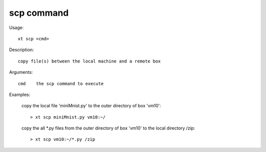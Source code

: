 .. _scp:  

========================================
scp command
========================================

Usage::

    xt scp <cmd>

Description::

        copy file(s) between the local machine and a remote box

Arguments::

  cmd    the scp command to execute

Examples:

  copy the local file 'miniMnist.py' to the outer directory of box 'vm10'::

  > xt scp miniMnist.py vm10:~/

  copy the all \*.py files from the outer directory of box 'vm10' to the local directory /zip::

  > xt scp vm10:~/*.py /zip


